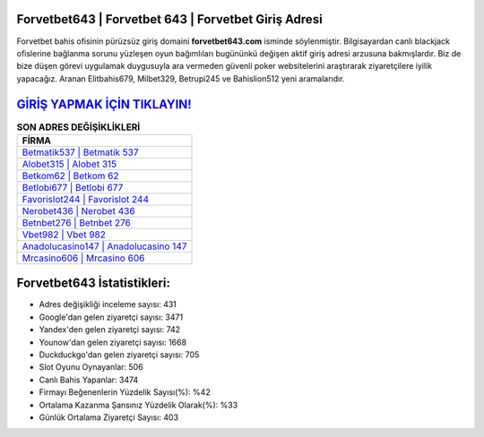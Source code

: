 ﻿Forvetbet643 | Forvetbet 643 | Forvetbet Giriş Adresi
===================================

.. image:: images/forvetbet-giris.jpg
   :width: 600
   
Forvetbet bahis ofisinin pürüzsüz giriş domaini **forvetbet643.com** isminde söylenmiştir. Bilgisayardan canlı blackjack ofislerine bağlanma sorunu yüzleşen oyun bağımlıları bugününkü değişen aktif giriş adresi arzusuna bakmışlardır. Biz de bize düşen görevi uygulamak duygusuyla ara vermeden güvenli poker websitelerini araştırarak ziyaretçilere iyilik yapacağız. Aranan Elitbahis679, Milbet329, Betrupi245 ve Bahislion512 yeni aramalarıdır.

`GİRİŞ YAPMAK İÇİN TIKLAYIN! <https://uclck.me/gonow>`_
==============

.. list-table:: **SON ADRES DEĞİŞİKLİKLERİ**
   :widths: 100
   :header-rows: 1

   * - FİRMA
   * - `Betmatik537 | Betmatik 537 <betmatik537-betmatik-537-betmatik-giris-adresi.html>`_
   * - `Alobet315 | Alobet 315 <alobet315-alobet-315-alobet-giris-adresi.html>`_
   * - `Betkom62 | Betkom 62 <betkom62-betkom-62-betkom-giris-adresi.html>`_	 
   * - `Betlobi677 | Betlobi 677 <betlobi677-betlobi-677-betlobi-giris-adresi.html>`_	 
   * - `Favorislot244 | Favorislot 244 <favorislot244-favorislot-244-favorislot-giris-adresi.html>`_ 
   * - `Nerobet436 | Nerobet 436 <nerobet436-nerobet-436-nerobet-giris-adresi.html>`_
   * - `Betnbet276 | Betnbet 276 <betnbet276-betnbet-276-betnbet-giris-adresi.html>`_	 
   * - `Vbet982 | Vbet 982 <vbet982-vbet-982-vbet-giris-adresi.html>`_
   * - `Anadolucasino147 | Anadolucasino 147 <anadolucasino147-anadolucasino-147-anadolucasino-giris-adresi.html>`_
   * - `Mrcasino606 | Mrcasino 606 <mrcasino606-mrcasino-606-mrcasino-giris-adresi.html>`_
	 
Forvetbet643 İstatistikleri:
===================================	 
* Adres değişikliği inceleme sayısı: 431
* Google'dan gelen ziyaretçi sayısı: 3471
* Yandex'den gelen ziyaretçi sayısı: 742
* Younow'dan gelen ziyaretçi sayısı: 1668
* Duckduckgo'dan gelen ziyaretçi sayısı: 705
* Slot Oyunu Oynayanlar: 506
* Canlı Bahis Yapanlar: 3474
* Firmayı Beğenenlerin Yüzdelik Sayısı(%): %42
* Ortalama Kazanma Şansınız Yüzdelik Olarak(%): %33
* Günlük Ortalama Ziyaretçi Sayısı: 403
